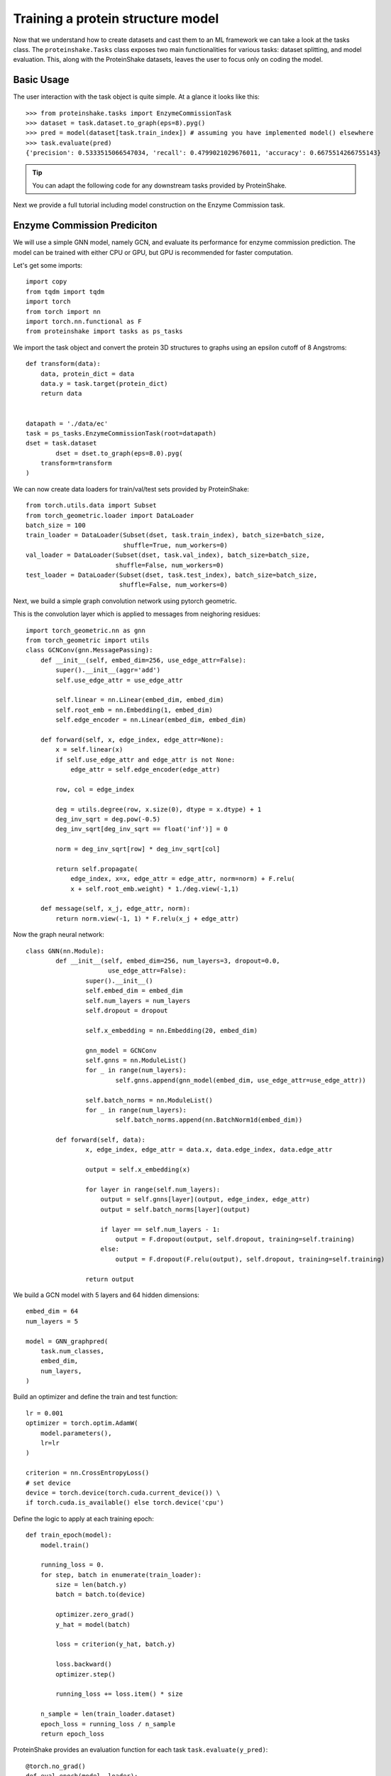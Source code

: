 Training a protein structure model
===================================

Now that we understand how to create datasets and cast them to an ML framework we can take a look at the tasks class.
The ``proteinshake.Tasks`` class exposes two main functionalities for various tasks: dataset splitting, and model evaluation.
This, along with the ProteinShake datasets, leaves the user to focus only on coding the model.

Basic Usage
~~~~~~~~~~~~

The user interaction with the task object is quite simple. At a glance it looks like this::

        >>> from proteinshake.tasks import EnzymeCommissionTask
        >>> dataset = task.dataset.to_graph(eps=8).pyg()
        >>> pred = model(dataset[task.train_index]) # assuming you have implemented model() elsewhere
        >>> task.evaluate(pred)
        {'precision': 0.5333515066547034, 'recall': 0.4799021029676011, 'accuracy': 0.6675514266755143}



.. tip :: 

        You can adapt the following code for any downstream tasks provided by ProteinShake.


Next we provide a full tutorial including model construction on the Enzyme Commission task.

Enzyme Commission Prediciton
~~~~~~~~~~~~~~~~~~~~~~~~~~~~~


We will use a simple GNN model, namely GCN, and evaluate its performance for enzyme commission prediction.
The model can be trained with either CPU or GPU, but GPU is recommended for faster computation.

Let's get some imports::


        import copy
        from tqdm import tqdm
        import torch
        from torch import nn
        import torch.nn.functional as F
        from proteinshake import tasks as ps_tasks



We import the task object and convert the protein 3D structures to graphs using an epsilon cutoff of 8 Angstroms::

        def transform(data):
            data, protein_dict = data
            data.y = task.target(protein_dict)
            return data


        datapath = './data/ec'
        task = ps_tasks.EnzymeCommissionTask(root=datapath)
        dset = task.dataset
                dset = dset.to_graph(eps=8.0).pyg(
            transform=transform
        )

We can now create data loaders for train/val/test sets provided by ProteinShake::

        from torch.utils.data import Subset
        from torch_geometric.loader import DataLoader
        batch_size = 100
        train_loader = DataLoader(Subset(dset, task.train_index), batch_size=batch_size,
                                  shuffle=True, num_workers=0)
        val_loader = DataLoader(Subset(dset, task.val_index), batch_size=batch_size,
                                shuffle=False, num_workers=0)
        test_loader = DataLoader(Subset(dset, task.test_index), batch_size=batch_size,
                                 shuffle=False, num_workers=0)



Next, we build a simple graph convolution network using pytorch geometric.


This is the convolution layer which is applied to messages from neighoring residues::

        import torch_geometric.nn as gnn
        from torch_geometric import utils
        class GCNConv(gnn.MessagePassing):
            def __init__(self, embed_dim=256, use_edge_attr=False):
                super().__init__(aggr='add')
                self.use_edge_attr = use_edge_attr

                self.linear = nn.Linear(embed_dim, embed_dim)
                self.root_emb = nn.Embedding(1, embed_dim)
                self.edge_encoder = nn.Linear(embed_dim, embed_dim)

            def forward(self, x, edge_index, edge_attr=None):
                x = self.linear(x)
                if self.use_edge_attr and edge_attr is not None:
                    edge_attr = self.edge_encoder(edge_attr)

                row, col = edge_index

                deg = utils.degree(row, x.size(0), dtype = x.dtype) + 1
                deg_inv_sqrt = deg.pow(-0.5)
                deg_inv_sqrt[deg_inv_sqrt == float('inf')] = 0

                norm = deg_inv_sqrt[row] * deg_inv_sqrt[col]

                return self.propagate(
                    edge_index, x=x, edge_attr = edge_attr, norm=norm) + F.relu(
                    x + self.root_emb.weight) * 1./deg.view(-1,1)

            def message(self, x_j, edge_attr, norm):
                return norm.view(-1, 1) * F.relu(x_j + edge_attr)



Now the graph neural network::

        class GNN(nn.Module):
                def __init__(self, embed_dim=256, num_layers=3, dropout=0.0,
                              use_edge_attr=False):
                        super().__init__()
                        self.embed_dim = embed_dim
                        self.num_layers = num_layers
                        self.dropout = dropout

                        self.x_embedding = nn.Embedding(20, embed_dim)

                        gnn_model = GCNConv
                        self.gnns = nn.ModuleList()
                        for _ in range(num_layers):
                                self.gnns.append(gnn_model(embed_dim, use_edge_attr=use_edge_attr))

                        self.batch_norms = nn.ModuleList()
                        for _ in range(num_layers):
                                self.batch_norms.append(nn.BatchNorm1d(embed_dim))

                def forward(self, data):
                        x, edge_index, edge_attr = data.x, data.edge_index, data.edge_attr

                        output = self.x_embedding(x)

                        for layer in range(self.num_layers):
                            output = self.gnns[layer](output, edge_index, edge_attr)
                            output = self.batch_norms[layer](output)

                            if layer == self.num_layers - 1:
                                output = F.dropout(output, self.dropout, training=self.training)
                            else:
                                output = F.dropout(F.relu(output), self.dropout, training=self.training)

                        return output


We build a GCN model with 5 layers and 64 hidden dimensions::


        embed_dim = 64
        num_layers = 5

        model = GNN_graphpred(
            task.num_classes,
            embed_dim,
            num_layers,
        )


Build an optimizer and define the train and test function::

        lr = 0.001
        optimizer = torch.optim.AdamW(
            model.parameters(),
            lr=lr
        )

        criterion = nn.CrossEntropyLoss()
        # set device
        device = torch.device(torch.cuda.current_device()) \
        if torch.cuda.is_available() else torch.device('cpu')



Define the logic to apply at each training epoch::

        def train_epoch(model):
            model.train()

            running_loss = 0.
            for step, batch in enumerate(train_loader):
                size = len(batch.y)
                batch = batch.to(device)

                optimizer.zero_grad()
                y_hat = model(batch)

                loss = criterion(y_hat, batch.y)

                loss.backward()
                optimizer.step()

                running_loss += loss.item() * size

            n_sample = len(train_loader.dataset)
            epoch_loss = running_loss / n_sample
            return epoch_loss


ProteinShake provides an evaluation function for each task ``task.evaluate(y_pred)``::


        @torch.no_grad()
        def eval_epoch(model, loader):
            model.eval()

            y_true = []
            y_pred = []

            for step, batch in enumerate(loader):
                batch = batch.to(device)
                y_hat = model(batch)

                y_true.append(batch.y.cpu())
                y_pred.append(y_hat.cpu())

            y_true = torch.cat(y_true, dim = 0).numpy()
            y_pred = torch.vstack(y_pred).numpy()
            y_pred = y_pred.argmax(-1)
            scores = task.evaluate(y_true, y_pred)
            return scores


Now the training stage::

        model.to(device)
        epochs = 20 # we train only 20 epochs here, but more epochs may result in better performance.

        best_val_score = 0.0
        pbar = tqdm(range(epochs))
        for epoch in pbar:
            train_loss = train_epoch(model)
            val_scores = eval_epoch(model, val_loader)
            val_score = val_scores['accuracy']
            postfix = {'train_loss': train_loss, 'val_acc': val_score}
            pbar.set_postfix(postfix)

            if val_score > best_val_score:
                best_val_score = val_score
                best_weights = copy.deepcopy(model.state_dict())

        model.load_state_dict(best_weights)


Let's see the model performance on the different evaluation metrics provided::

        >>> test_scores = eval_epoch(model, test_loader)
        >>> test_scores
        {'precision': 0.5333515066547034, 'recall': 0.4799021029676011, 'accuracy': 0.6675514266755143}


:download:`Download source code for this example. <code/sup_enzyme_commission_with_gnn.ipynb>`
